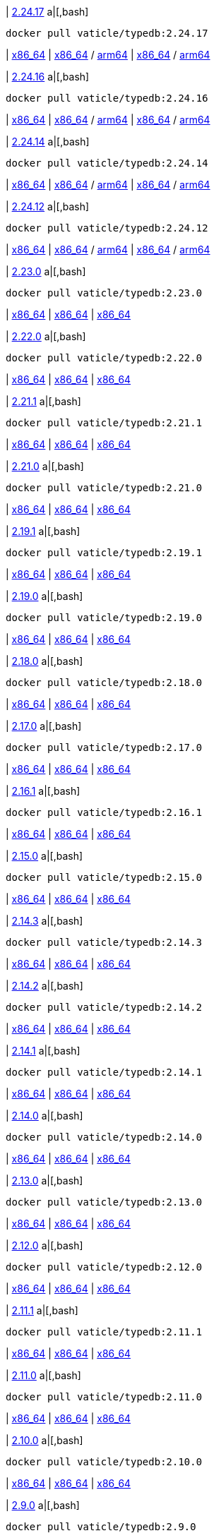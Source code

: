 
| https://github.com/vaticle/typedb/releases/tag/2.24.17[2.24.17]
a|[,bash]
----
docker pull vaticle/typedb:2.24.17
----
| https://github.com/vaticle/typedb/releases/download/2.24.17/typedb-all-windows-x86_64-2.24.17.zip[x86_64]
// Check: PASSED
| https://github.com/vaticle/typedb/releases/download/2.24.17/typedb-all-linux-x86_64-2.24.17.tar.gz[x86_64] / https://github.com/vaticle/typedb/releases/download/2.24.17/typedb-all-linux-arm64-2.24.17.tar.gz[arm64]
// Check: PASSED PASSED 
| https://github.com/vaticle/typedb/releases/download/2.24.17/typedb-all-mac-x86_64-2.24.17.zip[x86_64] / https://github.com/vaticle/typedb/releases/download/2.24.17/typedb-all-mac-arm64-2.24.17.zip[arm64]
// Check: PASSED PASSED 

| https://github.com/vaticle/typedb/releases/tag/2.24.16[2.24.16]
a|[,bash]
----
docker pull vaticle/typedb:2.24.16
----
| https://github.com/vaticle/typedb/releases/download/2.24.16/typedb-all-windows-x86_64-2.24.16.zip[x86_64]
// Check: PASSED
| https://github.com/vaticle/typedb/releases/download/2.24.16/typedb-all-linux-x86_64-2.24.16.tar.gz[x86_64] / https://github.com/vaticle/typedb/releases/download/2.24.16/typedb-all-linux-arm64-2.24.16.tar.gz[arm64]
// Check: PASSED PASSED 
| https://github.com/vaticle/typedb/releases/download/2.24.16/typedb-all-mac-x86_64-2.24.16.zip[x86_64] / https://github.com/vaticle/typedb/releases/download/2.24.16/typedb-all-mac-arm64-2.24.16.zip[arm64]
// Check: PASSED PASSED 

| https://github.com/vaticle/typedb/releases/tag/2.24.14[2.24.14]
a|[,bash]
----
docker pull vaticle/typedb:2.24.14
----
| https://github.com/vaticle/typedb/releases/download/2.24.14/typedb-all-windows-x86_64-2.24.14.zip[x86_64]
// Check: PASSED
| https://github.com/vaticle/typedb/releases/download/2.24.14/typedb-all-linux-x86_64-2.24.14.tar.gz[x86_64] / https://github.com/vaticle/typedb/releases/download/2.24.14/typedb-all-linux-arm64-2.24.14.tar.gz[arm64]
// Check: PASSED PASSED 
| https://github.com/vaticle/typedb/releases/download/2.24.14/typedb-all-mac-x86_64-2.24.14.zip[x86_64] / https://github.com/vaticle/typedb/releases/download/2.24.14/typedb-all-mac-arm64-2.24.14.zip[arm64]
// Check: PASSED PASSED 

| https://github.com/vaticle/typedb/releases/tag/2.24.12[2.24.12]
a|[,bash]
----
docker pull vaticle/typedb:2.24.12
----
| https://github.com/vaticle/typedb/releases/download/2.24.12/typedb-all-windows-x86_64-2.24.12.zip[x86_64]
// Check: PASSED
| https://github.com/vaticle/typedb/releases/download/2.24.12/typedb-all-linux-x86_64-2.24.12.tar.gz[x86_64] / https://github.com/vaticle/typedb/releases/download/2.24.12/typedb-all-linux-arm64-2.24.12.tar.gz[arm64]
// Check: PASSED PASSED 
| https://github.com/vaticle/typedb/releases/download/2.24.12/typedb-all-mac-x86_64-2.24.12.zip[x86_64] / https://github.com/vaticle/typedb/releases/download/2.24.12/typedb-all-mac-arm64-2.24.12.zip[arm64]
// Check: PASSED PASSED 

| https://github.com/vaticle/typedb/releases/tag/2.23.0[2.23.0]
a|[,bash]
----
docker pull vaticle/typedb:2.23.0
----
| https://github.com/vaticle/typedb/releases/download/2.23.0/typedb-all-windows-2.23.0.zip[x86_64]
// Check: PASSED
| https://github.com/vaticle/typedb/releases/download/2.23.0/typedb-all-linux-2.23.0.tar.gz[x86_64]
// Check: PASSED
| https://github.com/vaticle/typedb/releases/download/2.23.0/typedb-all-mac-2.23.0.zip[x86_64]
// Check: PASSED

| https://github.com/vaticle/typedb/releases/tag/2.22.0[2.22.0]
a|[,bash]
----
docker pull vaticle/typedb:2.22.0
----
| https://github.com/vaticle/typedb/releases/download/2.22.0/typedb-all-windows-2.22.0.zip[x86_64]
// Check: PASSED
| https://github.com/vaticle/typedb/releases/download/2.22.0/typedb-all-linux-2.22.0.tar.gz[x86_64]
// Check: PASSED
| https://github.com/vaticle/typedb/releases/download/2.22.0/typedb-all-mac-2.22.0.zip[x86_64]
// Check: PASSED

| https://github.com/vaticle/typedb/releases/tag/2.21.1[2.21.1]
a|[,bash]
----
docker pull vaticle/typedb:2.21.1
----
| https://github.com/vaticle/typedb/releases/download/2.21.1/typedb-all-windows-2.21.1.zip[x86_64]
// Check: PASSED
| https://github.com/vaticle/typedb/releases/download/2.21.1/typedb-all-linux-2.21.1.tar.gz[x86_64]
// Check: PASSED
| https://github.com/vaticle/typedb/releases/download/2.21.1/typedb-all-mac-2.21.1.zip[x86_64]
// Check: PASSED

| https://github.com/vaticle/typedb/releases/tag/2.21.0[2.21.0]
a|[,bash]
----
docker pull vaticle/typedb:2.21.0
----
| https://github.com/vaticle/typedb/releases/download/2.21.0/typedb-all-windows-2.21.0.zip[x86_64]
// Check: PASSED
| https://github.com/vaticle/typedb/releases/download/2.21.0/typedb-all-linux-2.21.0.tar.gz[x86_64]
// Check: PASSED
| https://github.com/vaticle/typedb/releases/download/2.21.0/typedb-all-mac-2.21.0.zip[x86_64]
// Check: PASSED

| https://github.com/vaticle/typedb/releases/tag/2.19.1[2.19.1]
a|[,bash]
----
docker pull vaticle/typedb:2.19.1
----
| https://github.com/vaticle/typedb/releases/download/2.19.1/typedb-all-windows-2.19.1.zip[x86_64]
// Check: PASSED
| https://github.com/vaticle/typedb/releases/download/2.19.1/typedb-all-linux-2.19.1.tar.gz[x86_64]
// Check: PASSED
| https://github.com/vaticle/typedb/releases/download/2.19.1/typedb-all-mac-2.19.1.zip[x86_64]
// Check: PASSED

| https://github.com/vaticle/typedb/releases/tag/2.19.0[2.19.0]
a|[,bash]
----
docker pull vaticle/typedb:2.19.0
----
| https://github.com/vaticle/typedb/releases/download/2.19.0/typedb-all-windows-2.19.0.zip[x86_64]
// Check: PASSED
| https://github.com/vaticle/typedb/releases/download/2.19.0/typedb-all-linux-2.19.0.tar.gz[x86_64]
// Check: PASSED
| https://github.com/vaticle/typedb/releases/download/2.19.0/typedb-all-mac-2.19.0.zip[x86_64]
// Check: PASSED

| https://github.com/vaticle/typedb/releases/tag/2.18.0[2.18.0]
a|[,bash]
----
docker pull vaticle/typedb:2.18.0
----
| https://github.com/vaticle/typedb/releases/download/2.18.0/typedb-all-windows-2.18.0.zip[x86_64]
// Check: PASSED
| https://github.com/vaticle/typedb/releases/download/2.18.0/typedb-all-linux-2.18.0.tar.gz[x86_64]
// Check: PASSED
| https://github.com/vaticle/typedb/releases/download/2.18.0/typedb-all-mac-2.18.0.zip[x86_64]
// Check: PASSED

| https://github.com/vaticle/typedb/releases/tag/2.17.0[2.17.0]
a|[,bash]
----
docker pull vaticle/typedb:2.17.0
----
| https://github.com/vaticle/typedb/releases/download/2.17.0/typedb-all-windows-2.17.0.zip[x86_64]
// Check: PASSED
| https://github.com/vaticle/typedb/releases/download/2.17.0/typedb-all-linux-2.17.0.tar.gz[x86_64]
// Check: PASSED
| https://github.com/vaticle/typedb/releases/download/2.17.0/typedb-all-mac-2.17.0.zip[x86_64]
// Check: PASSED

| https://github.com/vaticle/typedb/releases/tag/2.16.1[2.16.1]
a|[,bash]
----
docker pull vaticle/typedb:2.16.1
----
| https://github.com/vaticle/typedb/releases/download/2.16.1/typedb-all-windows-2.16.1.zip[x86_64]
// Check: PASSED
| https://github.com/vaticle/typedb/releases/download/2.16.1/typedb-all-linux-2.16.1.tar.gz[x86_64]
// Check: PASSED
| https://github.com/vaticle/typedb/releases/download/2.16.1/typedb-all-mac-2.16.1.zip[x86_64]
// Check: PASSED

| https://github.com/vaticle/typedb/releases/tag/2.15.0[2.15.0]
a|[,bash]
----
docker pull vaticle/typedb:2.15.0
----
| https://github.com/vaticle/typedb/releases/download/2.15.0/typedb-all-windows-2.15.0.zip[x86_64]
// Check: PASSED
| https://github.com/vaticle/typedb/releases/download/2.15.0/typedb-all-linux-2.15.0.tar.gz[x86_64]
// Check: PASSED
| https://github.com/vaticle/typedb/releases/download/2.15.0/typedb-all-mac-2.15.0.zip[x86_64]
// Check: PASSED

| https://github.com/vaticle/typedb/releases/tag/2.14.3[2.14.3]
a|[,bash]
----
docker pull vaticle/typedb:2.14.3
----
| https://github.com/vaticle/typedb/releases/download/2.14.3/typedb-all-windows-2.14.3.zip[x86_64]
// Check: PASSED
| https://github.com/vaticle/typedb/releases/download/2.14.3/typedb-all-linux-2.14.3.tar.gz[x86_64]
// Check: PASSED
| https://github.com/vaticle/typedb/releases/download/2.14.3/typedb-all-mac-2.14.3.zip[x86_64]
// Check: PASSED

| https://github.com/vaticle/typedb/releases/tag/2.14.2[2.14.2]
a|[,bash]
----
docker pull vaticle/typedb:2.14.2
----
| https://github.com/vaticle/typedb/releases/download/2.14.2/typedb-all-windows-2.14.2.zip[x86_64]
// Check: PASSED
| https://github.com/vaticle/typedb/releases/download/2.14.2/typedb-all-linux-2.14.2.tar.gz[x86_64]
// Check: PASSED
| https://github.com/vaticle/typedb/releases/download/2.14.2/typedb-all-mac-2.14.2.zip[x86_64]
// Check: PASSED

| https://github.com/vaticle/typedb/releases/tag/2.14.1[2.14.1]
a|[,bash]
----
docker pull vaticle/typedb:2.14.1
----
| https://github.com/vaticle/typedb/releases/download/2.14.1/typedb-all-windows-2.14.1.zip[x86_64]
// Check: PASSED
| https://github.com/vaticle/typedb/releases/download/2.14.1/typedb-all-linux-2.14.1.tar.gz[x86_64]
// Check: PASSED
| https://github.com/vaticle/typedb/releases/download/2.14.1/typedb-all-mac-2.14.1.zip[x86_64]
// Check: PASSED

| https://github.com/vaticle/typedb/releases/tag/2.14.0[2.14.0]
a|[,bash]
----
docker pull vaticle/typedb:2.14.0
----
| https://github.com/vaticle/typedb/releases/download/2.14.0/typedb-all-windows-2.14.0.zip[x86_64]
// Check: PASSED
| https://github.com/vaticle/typedb/releases/download/2.14.0/typedb-all-linux-2.14.0.tar.gz[x86_64]
// Check: PASSED
| https://github.com/vaticle/typedb/releases/download/2.14.0/typedb-all-mac-2.14.0.zip[x86_64]
// Check: PASSED

| https://github.com/vaticle/typedb/releases/tag/2.13.0[2.13.0]
a|[,bash]
----
docker pull vaticle/typedb:2.13.0
----
| https://github.com/vaticle/typedb/releases/download/2.13.0/typedb-all-windows-2.13.0.zip[x86_64]
// Check: PASSED
| https://github.com/vaticle/typedb/releases/download/2.13.0/typedb-all-linux-2.13.0.tar.gz[x86_64]
// Check: PASSED
| https://github.com/vaticle/typedb/releases/download/2.13.0/typedb-all-mac-2.13.0.zip[x86_64]
// Check: PASSED

| https://github.com/vaticle/typedb/releases/tag/2.12.0[2.12.0]
a|[,bash]
----
docker pull vaticle/typedb:2.12.0
----
| https://github.com/vaticle/typedb/releases/download/2.12.0/typedb-all-windows-2.12.0.zip[x86_64]
// Check: PASSED
| https://github.com/vaticle/typedb/releases/download/2.12.0/typedb-all-linux-2.12.0.tar.gz[x86_64]
// Check: PASSED
| https://github.com/vaticle/typedb/releases/download/2.12.0/typedb-all-mac-2.12.0.zip[x86_64]
// Check: PASSED

| https://github.com/vaticle/typedb/releases/tag/2.11.1[2.11.1]
a|[,bash]
----
docker pull vaticle/typedb:2.11.1
----
| https://github.com/vaticle/typedb/releases/download/2.11.1/typedb-all-windows-2.11.1.zip[x86_64]
// Check: PASSED
| https://github.com/vaticle/typedb/releases/download/2.11.1/typedb-all-linux-2.11.1.tar.gz[x86_64]
// Check: PASSED
| https://github.com/vaticle/typedb/releases/download/2.11.1/typedb-all-mac-2.11.1.zip[x86_64]
// Check: PASSED

| https://github.com/vaticle/typedb/releases/tag/2.11.0[2.11.0]
a|[,bash]
----
docker pull vaticle/typedb:2.11.0
----
| https://github.com/vaticle/typedb/releases/download/2.11.0/typedb-all-windows-2.11.0.zip[x86_64]
// Check: PASSED
| https://github.com/vaticle/typedb/releases/download/2.11.0/typedb-all-linux-2.11.0.tar.gz[x86_64]
// Check: PASSED
| https://github.com/vaticle/typedb/releases/download/2.11.0/typedb-all-mac-2.11.0.zip[x86_64]
// Check: PASSED

| https://github.com/vaticle/typedb/releases/tag/2.10.0[2.10.0]
a|[,bash]
----
docker pull vaticle/typedb:2.10.0
----
| https://github.com/vaticle/typedb/releases/download/2.10.0/typedb-all-windows-2.10.0.zip[x86_64]
// Check: PASSED
| https://github.com/vaticle/typedb/releases/download/2.10.0/typedb-all-linux-2.10.0.tar.gz[x86_64]
// Check: PASSED
| https://github.com/vaticle/typedb/releases/download/2.10.0/typedb-all-mac-2.10.0.zip[x86_64]
// Check: PASSED

| https://github.com/vaticle/typedb/releases/tag/2.9.0[2.9.0]
a|[,bash]
----
docker pull vaticle/typedb:2.9.0
----
| https://github.com/vaticle/typedb/releases/download/2.9.0/typedb-all-windows-2.9.0.zip[x86_64]
// Check: PASSED
| https://github.com/vaticle/typedb/releases/download/2.9.0/typedb-all-linux-2.9.0.tar.gz[x86_64]
// Check: PASSED
| https://github.com/vaticle/typedb/releases/download/2.9.0/typedb-all-mac-2.9.0.zip[x86_64]
// Check: PASSED

| https://github.com/vaticle/typedb/releases/tag/2.8.1[2.8.1]
a|[,bash]
----
docker pull vaticle/typedb:2.8.1
----
| https://github.com/vaticle/typedb/releases/download/2.8.1/typedb-all-windows-2.8.1.zip[x86_64]
// Check: PASSED
| https://github.com/vaticle/typedb/releases/download/2.8.1/typedb-all-linux-2.8.1.tar.gz[x86_64]
// Check: PASSED
| https://github.com/vaticle/typedb/releases/download/2.8.1/typedb-all-mac-2.8.1.zip[x86_64]
// Check: PASSED

| https://github.com/vaticle/typedb/releases/tag/2.8.0[2.8.0]
a|[,bash]
----
docker pull vaticle/typedb:2.8.0
----
| https://github.com/vaticle/typedb/releases/download/2.8.0/typedb-all-windows-2.8.0.zip[x86_64]
// Check: PASSED
| https://github.com/vaticle/typedb/releases/download/2.8.0/typedb-all-linux-2.8.0.tar.gz[x86_64]
// Check: PASSED
| https://github.com/vaticle/typedb/releases/download/2.8.0/typedb-all-mac-2.8.0.zip[x86_64]
// Check: PASSED

| https://github.com/vaticle/typedb/releases/tag/2.7.1[2.7.1]
a|[,bash]
----
docker pull vaticle/typedb:2.7.1
----
| https://github.com/vaticle/typedb/releases/download/2.7.1/typedb-all-windows-2.7.1.zip[x86_64]
// Check: PASSED
| https://github.com/vaticle/typedb/releases/download/2.7.1/typedb-all-linux-2.7.1.tar.gz[x86_64]
// Check: PASSED
| https://github.com/vaticle/typedb/releases/download/2.7.1/typedb-all-mac-2.7.1.zip[x86_64]
// Check: PASSED

| https://github.com/vaticle/typedb/releases/tag/2.7.0[2.7.0]
a|[,bash]
----
docker pull vaticle/typedb:2.7.0
----
| https://github.com/vaticle/typedb/releases/download/2.7.0/typedb-all-windows-2.7.0.zip[x86_64]
// Check: PASSED
| https://github.com/vaticle/typedb/releases/download/2.7.0/typedb-all-linux-2.7.0.tar.gz[x86_64]
// Check: PASSED
| https://github.com/vaticle/typedb/releases/download/2.7.0/typedb-all-mac-2.7.0.zip[x86_64]
// Check: PASSED

| https://github.com/vaticle/typedb/releases/tag/2.6.4[2.6.4]
a|[,bash]
----
docker pull vaticle/typedb:2.6.4
----
| https://github.com/vaticle/typedb/releases/download/2.6.4/typedb-all-windows-2.6.4.zip[x86_64]
// Check: PASSED
| https://github.com/vaticle/typedb/releases/download/2.6.4/typedb-all-linux-2.6.4.tar.gz[x86_64]
// Check: PASSED
| https://github.com/vaticle/typedb/releases/download/2.6.4/typedb-all-mac-2.6.4.zip[x86_64]
// Check: PASSED

| https://github.com/vaticle/typedb/releases/tag/2.6.3[2.6.3]
a|[,bash]
----
docker pull vaticle/typedb:2.6.3
----
| https://github.com/vaticle/typedb/releases/download/2.6.3/typedb-all-windows-2.6.3.zip[x86_64]
// Check: PASSED
| https://github.com/vaticle/typedb/releases/download/2.6.3/typedb-all-linux-2.6.3.tar.gz[x86_64]
// Check: PASSED
| https://github.com/vaticle/typedb/releases/download/2.6.3/typedb-all-mac-2.6.3.zip[x86_64]
// Check: PASSED

| https://github.com/vaticle/typedb/releases/tag/2.6.2[2.6.2]
a|[,bash]
----
docker pull vaticle/typedb:2.6.2
----
| https://github.com/vaticle/typedb/releases/download/2.6.2/typedb-all-windows-2.6.2.zip[x86_64]
// Check: PASSED
| https://github.com/vaticle/typedb/releases/download/2.6.2/typedb-all-linux-2.6.2.tar.gz[x86_64]
// Check: PASSED
| https://github.com/vaticle/typedb/releases/download/2.6.2/typedb-all-mac-2.6.2.zip[x86_64]
// Check: PASSED

| https://github.com/vaticle/typedb/releases/tag/2.6.1[2.6.1]
a|[,bash]
----
docker pull vaticle/typedb:2.6.1
----
| https://github.com/vaticle/typedb/releases/download/2.6.1/typedb-all-windows-2.6.1.zip[x86_64]
// Check: PASSED
| https://github.com/vaticle/typedb/releases/download/2.6.1/typedb-all-linux-2.6.1.tar.gz[x86_64]
// Check: PASSED
| https://github.com/vaticle/typedb/releases/download/2.6.1/typedb-all-mac-2.6.1.zip[x86_64]
// Check: PASSED

| https://github.com/vaticle/typedb/releases/tag/2.6.0[2.6.0]
a|[,bash]
----
docker pull vaticle/typedb:2.6.0
----
| https://github.com/vaticle/typedb/releases/download/2.6.0/typedb-all-windows-2.6.0.zip[x86_64]
// Check: PASSED
| https://github.com/vaticle/typedb/releases/download/2.6.0/typedb-all-linux-2.6.0.tar.gz[x86_64]
// Check: PASSED
| https://github.com/vaticle/typedb/releases/download/2.6.0/typedb-all-mac-2.6.0.zip[x86_64]
// Check: PASSED

| https://github.com/vaticle/typedb/releases/tag/2.5.0[2.5.0]
a|[,bash]
----
docker pull vaticle/typedb:2.5.0
----
| https://github.com/vaticle/typedb/releases/download/2.5.0/typedb-all-windows-2.5.0.zip[x86_64]
// Check: PASSED
| https://github.com/vaticle/typedb/releases/download/2.5.0/typedb-all-linux-2.5.0.tar.gz[x86_64]
// Check: PASSED
| https://github.com/vaticle/typedb/releases/download/2.5.0/typedb-all-mac-2.5.0.zip[x86_64]
// Check: PASSED

| https://github.com/vaticle/typedb/releases/tag/2.4.0[2.4.0]
a|[,bash]
----
docker pull vaticle/typedb:2.4.0
----
| https://github.com/vaticle/typedb/releases/download/2.4.0/typedb-all-windows-2.4.0.zip[x86_64]
// Check: PASSED
| https://github.com/vaticle/typedb/releases/download/2.4.0/typedb-all-linux-2.4.0.tar.gz[x86_64]
// Check: PASSED
| https://github.com/vaticle/typedb/releases/download/2.4.0/typedb-all-mac-2.4.0.zip[x86_64]
// Check: PASSED

| https://github.com/vaticle/typedb/releases/tag/2.3.3[2.3.3]
a|[,bash]
----
docker pull vaticle/typedb:2.3.3
----
| https://github.com/vaticle/typedb/releases/download/2.3.3/typedb-all-windows-2.3.3.zip[x86_64]
// Check: PASSED
| https://github.com/vaticle/typedb/releases/download/2.3.3/typedb-all-linux-2.3.3.tar.gz[x86_64]
// Check: PASSED
| https://github.com/vaticle/typedb/releases/download/2.3.3/typedb-all-mac-2.3.3.zip[x86_64]
// Check: PASSED

| https://github.com/vaticle/typedb/releases/tag/2.3.2[2.3.2]
a|[,bash]
----
docker pull vaticle/typedb:2.3.2
----
| https://github.com/vaticle/typedb/releases/download/2.3.2/typedb-all-windows-2.3.2.zip[x86_64]
// Check: PASSED
| https://github.com/vaticle/typedb/releases/download/2.3.2/typedb-all-linux-2.3.2.tar.gz[x86_64]
// Check: PASSED
| https://github.com/vaticle/typedb/releases/download/2.3.2/typedb-all-mac-2.3.2.zip[x86_64]
// Check: PASSED

| https://github.com/vaticle/typedb/releases/tag/2.3.1[2.3.1]
a|[,bash]
----
docker pull vaticle/typedb:2.3.1
----
| https://github.com/vaticle/typedb/releases/download/2.3.1/typedb-all-windows-2.3.1.zip[x86_64]
// Check: PASSED
| https://github.com/vaticle/typedb/releases/download/2.3.1/typedb-all-linux-2.3.1.tar.gz[x86_64]
// Check: PASSED
| https://github.com/vaticle/typedb/releases/download/2.3.1/typedb-all-mac-2.3.1.zip[x86_64]
// Check: PASSED

| https://github.com/vaticle/typedb/releases/tag/2.3.0[2.3.0]
a|[,bash]
----
docker pull vaticle/typedb:2.3.0
----
| https://github.com/vaticle/typedb/releases/download/2.3.0/typedb-all-windows-2.3.0.zip[x86_64]
// Check: PASSED
| https://github.com/vaticle/typedb/releases/download/2.3.0/typedb-all-linux-2.3.0.tar.gz[x86_64]
// Check: PASSED
| https://github.com/vaticle/typedb/releases/download/2.3.0/typedb-all-mac-2.3.0.zip[x86_64]
// Check: PASSED

| https://github.com/vaticle/typedb/releases/tag/2.2.0[2.2.0]
a|[,bash]
----
docker pull vaticle/typedb:2.2.0
----
| https://github.com/vaticle/typedb/releases/download/2.2.0/typedb-all-windows-2.2.0.zip[x86_64]
// Check: PASSED
| https://github.com/vaticle/typedb/releases/download/2.2.0/typedb-all-linux-2.2.0.tar.gz[x86_64]
// Check: PASSED
| https://github.com/vaticle/typedb/releases/download/2.2.0/typedb-all-mac-2.2.0.zip[x86_64]
// Check: PASSED

| https://github.com/vaticle/typedb/releases/tag/2.1.3[2.1.3]
a|[,bash]
----
docker pull vaticle/typedb:2.1.3
----
| https://github.com/vaticle/typedb/releases/download/2.1.3/typedb-all-windows-2.1.3.zip[x86_64]
// Check: PASSED
| https://github.com/vaticle/typedb/releases/download/2.1.3/typedb-all-linux-2.1.3.tar.gz[x86_64]
// Check: PASSED
| https://github.com/vaticle/typedb/releases/download/2.1.3/typedb-all-mac-2.1.3.zip[x86_64]
// Check: PASSED

| https://github.com/vaticle/typedb/releases/tag/2.1.2[2.1.2]
a|[,bash]
----
docker pull vaticle/typedb:2.1.2
----
| https://github.com/vaticle/typedb/releases/download/2.1.2/typedb-all-windows-2.1.2.zip[x86_64]
// Check: PASSED
| https://github.com/vaticle/typedb/releases/download/2.1.2/typedb-all-linux-2.1.2.tar.gz[x86_64]
// Check: PASSED
| https://github.com/vaticle/typedb/releases/download/2.1.2/typedb-all-mac-2.1.2.zip[x86_64]
// Check: PASSED

| https://github.com/vaticle/typedb/releases/tag/2.1.1[2.1.1]
a|[,bash]
----
docker pull vaticle/typedb:2.1.1
----
| https://github.com/vaticle/typedb/releases/download/2.1.1/typedb-all-windows-2.1.1.zip[x86_64]
// Check: PASSED
| https://github.com/vaticle/typedb/releases/download/2.1.1/typedb-all-linux-2.1.1.tar.gz[x86_64]
// Check: PASSED
| https://github.com/vaticle/typedb/releases/download/2.1.1/typedb-all-mac-2.1.1.zip[x86_64]
// Check: PASSED

| https://github.com/vaticle/typedb/releases/tag/2.1.0[2.1.0]
a|[,bash]
----
docker pull vaticle/typedb:2.1.0
----
| https://github.com/vaticle/typedb/releases/download/2.1.0/typedb-all-windows-2.1.0.zip[x86_64]
// Check: PASSED
| https://github.com/vaticle/typedb/releases/download/2.1.0/typedb-all-linux-2.1.0.tar.gz[x86_64]
// Check: PASSED
| https://github.com/vaticle/typedb/releases/download/2.1.0/typedb-all-mac-2.1.0.zip[x86_64]
// Check: PASSED
